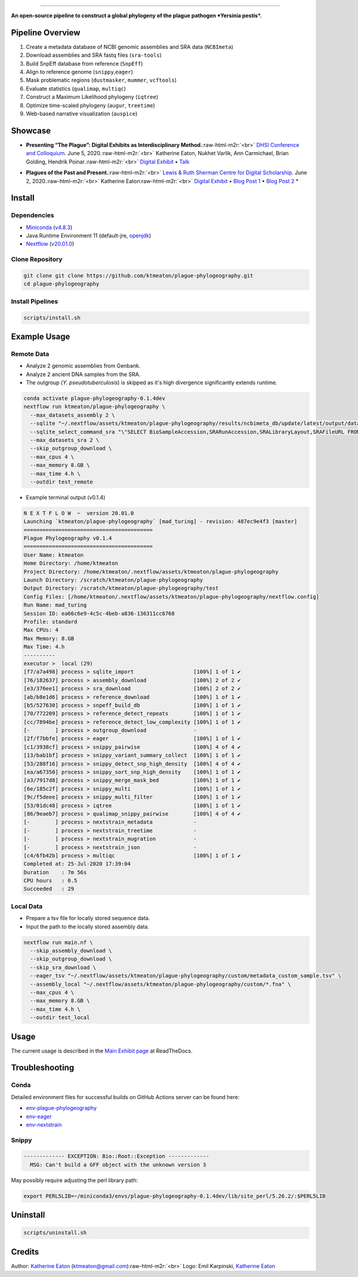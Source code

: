 .. role:: raw-html-m2r(raw)
   :format: html



.. image:: https://raw.githubusercontent.com/ktmeaton/plague-phylogeography/master/docs/images/plague-phylo-logo.png
   :target: https://raw.githubusercontent.com/ktmeaton/plague-phylogeography/master/docs/images/plague-phylo-logo.png
   :alt: ktmeaton/plague-phylogeography

====================================================================================================================================================================================================================================================================================

**An open-source pipeline to construct a global phylogeny of the plague pathogen *Yersinia pestis*.**


.. image:: https://img.shields.io/badge/License-MIT-yellow.svg
   :target: https://github.com/ktmeaton/plague-phylogeography/blob/master/LICENSE
   :alt: License: MIT


.. image:: https://img.shields.io/badge/nextflow-%E2%89%A520.01.0-blue.svg
   :target: https://www.nextflow.io/
   :alt: Nextflow


.. image:: https://github.com/ktmeaton/plague-phylogeography/workflows/Install/badge.svg?branch=master
   :target: https://github.com/ktmeaton/NCBImeta/actions?query=workflow%3ABuilding+branch%3Amaster
   :alt: Build Status


.. image:: https://img.shields.io/github/issues/ktmeaton/plague-phylogeography.svg
   :target: https://github.com/ktmeaton/plague-phylogeography/issues
   :alt: GitHub issues


Pipeline Overview
-----------------


#. Create a metadata database of NCBI genomic assemblies and SRA data (\ ``NCBImeta``\ )
#. Download assemblies and SRA fastq files (\ ``sra-tools``\ )
#. Build SnpEff database from reference (\ ``SnpEff``\ )
#. Align to reference genome (\ ``snippy``\ ,\ ``eager``\ )
#. Mask problematic regions (\ ``dustmasker``\ , ``mummer``\ , ``vcftools``\ )
#. Evaluate statistics (\ ``qualimap``\ , ``multiqc``\ )
#. Construct a Maximum Likelihood phylogeny (\ ``iqtree``\ )
#. Optimize time-scaled phylogeny (\ ``augur``\ , ``treetime``\ )
#. Web-based narrative visualization (\ ``auspice``\ )

Showcase
--------


.. raw:: html

   <div>
   <a href="https://nextstrain.org/community/narratives/ktmeaton/plague-phylogeography/DHSI2020Remote">
   <img src="https://raw.githubusercontent.com/ktmeaton/plague-phylogeography/master/docs/images/thumbnail_DHSI2020.png" alt="DHSI2020 NextStrain Exhibit" style="width:100%;">
   </a>
   </div>



* **Presenting “The Plague”: Digital Exhibits as Interdisciplinary Method.**\ :raw-html-m2r:`<br>`
  `DHSI Conference and Colloquium <https://dhsi.org/colloquium/>`_. June 5, 2020.\ :raw-html-m2r:`<br>`
  Katherine Eaton, Nukhet Varlik, Ann Carmichael, Brian Golding, Hendrik Poinar.\ :raw-html-m2r:`<br>`
  `Digital Exhibit <https://nextstrain.org/community/narratives/ktmeaton/plague-phylogeography/DHSI2020Remote>`_ • `Talk <https://omekas.library.uvic.ca/files/original/bd5516ed57c38f589a6054df32e9aafcdfb1aeb9.mp4>`_


.. raw:: html

   <div>
   <a href="https://nextstrain.org/community/narratives/ktmeaton/plague-phylogeography/plagueSCDS2020Remote">
   <img src="https://raw.githubusercontent.com/ktmeaton/plague-phylogeography/master/docs/images/thumbnail_SCDS2020.png" alt="SCDS2020 NextStrain Exhibit" style="width:100%;">
   </a>
   </div>



* **Plagues of the Past and Present.**\ :raw-html-m2r:`<br>`
  `Lewis & Ruth Sherman Centre for Digital Scholarship <https://dhsi.org/colloquium/>`_. June 2, 2020.\ :raw-html-m2r:`<br>`
  Katherine Eaton\ :raw-html-m2r:`<br>`
  `Digital Exhibit <https://nextstrain.org/community/narratives/ktmeaton/plague-phylogeography/plagueSCDS2020Remote>`_ • `Blog Post 1 <https://scds.ca/constructing-a-digital-disease-exhibit/>`_ • `Blog Post 2 <https://scds.ca/plagues-of-the-past-and-present/>`_ *

Install
-------

Dependencies
^^^^^^^^^^^^


* `Miniconda <https://docs.conda.io/en/latest/miniconda.html>`_ (\ `v4.8.3 <https://repo.anaconda.com/miniconda/Miniconda3-py37_4.8.3-Linux-x86_64.sh>`_\ )
* Java Runtime Environment 11 (default-jre, `openjdk <https://github.com/openjdk/jdk>`_\ )
* `Nextflow <https://www.nextflow.io/>`_ (\ `v20.01.0 <https://github.com/nextflow-io/nextflow/releases/download/v20.01.0/nextflow>`_\ )

Clone Repository
^^^^^^^^^^^^^^^^

.. code-block:: bash

   git clone git clone https://github.com/ktmeaton/plague-phylogeography.git
   cd plague-phylogeography

Install Pipelines
^^^^^^^^^^^^^^^^^

.. code-block:: bash

   scripts/install.sh

Example Usage
-------------

Remote Data
^^^^^^^^^^^


* Analyze 2 genomic assemblies from Genbank.
* Analyze 2 ancient DNA samples from the SRA.
* The outgroup (\ *Y. pseudotuberculosis*\ ) is skipped as it's high divergence significantly extends runtime.

.. code-block:: bash

   conda activate plague-phylogeography-0.1.4dev
   nextflow run ktmeaton/plague-phylogeography \
     --max_datasets_assembly 2 \
     --sqlite "~/.nextflow/assets/ktmeaton/plague-phylogeography/results/ncbimeta_db/update/latest/output/database/yersinia_pestis_db.sqlite" \
     --sqlite_select_command_sra "\"SELECT BioSampleAccession,SRARunAccession,SRALibraryLayout,SRAFileURL FROM Master WHERE (SRARunAccession = 'SRR1048902' OR SRARunAccession = 'SRR1048905')\"" \
     --max_datasets_sra 2 \
     --skip_outgroup_download \
     --max_cpus 4 \
     --max_memory 8.GB \
     --max_time 4.h \
     --outdir test_remote


* Example terminal output (v0.1.4)

.. code-block:: bash

   N E X T F L O W  ~  version 20.01.0
   Launching `ktmeaton/plague-phylogeography` [mad_turing] - revision: 487ec9e4f3 [master]
   =========================================
   Plague Phylogeography v0.1.4
   =========================================
   User Name: ktmeaton
   Home Directory: /home/ktmeaton
   Project Directory: /home/ktmeaton/.nextflow/assets/ktmeaton/plague-phylogeography
   Launch Directory: /scratch/ktmeaton/plague-phylogeography
   Output Directory: /scratch/ktmeaton/plague-phylogeography/test
   Config Files: [/home/ktmeaton/.nextflow/assets/ktmeaton/plague-phylogeography/nextflow.config]
   Run Name: mad_turing
   Session ID: ea66c6e9-4c5c-4beb-a836-136311cc6768
   Profile: standard
   Max CPUs: 4
   Max Memory: 8.GB
   Max Time: 4.h
   ----------
   executor >  local (29)
   [f7/a7a498] process > sqlite_import                   [100%] 1 of 1 ✔
   [76/182637] process > assembly_download               [100%] 2 of 2 ✔
   [e3/376ee1] process > sra_download                    [100%] 2 of 2 ✔
   [ab/b8e1d6] process > reference_download              [100%] 1 of 1 ✔
   [b5/527630] process > snpeff_build_db                 [100%] 1 of 1 ✔
   [70/772209] process > reference_detect_repeats        [100%] 1 of 1 ✔
   [cc/7894be] process > reference_detect_low_complexity [100%] 1 of 1 ✔
   [-        ] process > outgroup_download               -
   [2f/f7bbfe] process > eager                           [100%] 1 of 1 ✔
   [c1/3938cf] process > snippy_pairwise                 [100%] 4 of 4 ✔
   [13/bab1bf] process > snippy_variant_summary_collect  [100%] 1 of 1 ✔
   [53/288f16] process > snippy_detect_snp_high_density  [100%] 4 of 4 ✔
   [ea/a67350] process > snippy_sort_snp_high_density    [100%] 1 of 1 ✔
   [a3/7917d8] process > snippy_merge_mask_bed           [100%] 1 of 1 ✔
   [6e/185c2f] process > snippy_multi                    [100%] 1 of 1 ✔
   [9c/f5deee] process > snippy_multi_filter             [100%] 1 of 1 ✔
   [53/01dc48] process > iqtree                          [100%] 1 of 1 ✔
   [86/9eaeb7] process > qualimap_snippy_pairwise        [100%] 4 of 4 ✔
   [-        ] process > nextstrain_metadata             -
   [-        ] process > nextstrain_treetime             -
   [-        ] process > nextstrain_mugration            -
   [-        ] process > nextstrain_json                 -
   [c4/6fb42b] process > multiqc                         [100%] 1 of 1 ✔
   Completed at: 25-Jul-2020 17:39:04
   Duration    : 7m 56s
   CPU hours   : 0.5
   Succeeded   : 29

Local Data
^^^^^^^^^^


* Prepare a tsv file for locally stored sequence data.
* Input the path to the locally stored assembly data.

.. code-block:: bash

   nextflow run main.nf \
     --skip_assembly_download \
     --skip_outgroup_download \
     --skip_sra_download \
     --eager_tsv "~/.nextflow/assets/ktmeaton/plague-phylogeography/custom/metadata_custom_sample.tsv" \
     --assembly_local "~/.nextflow/assets/ktmeaton/plague-phylogeography/custom/*.fna" \
     --max_cpus 4 \
     --max_memory 8.GB \
     --max_time 4.h \
     --outdir test_local

Usage
-----

The current usage is described in the `Main Exhibit page <https://plague-phylogeography.readthedocs.io/en/latest/exhibit/exhibit_link.html#main-exhibit>`_ at ReadTheDocs.

Troubleshooting
---------------

Conda
^^^^^

Detailed environment files for successful builds on GitHub Actions server can be found here:


* `env-plague-phylogeography <https://github.com/ktmeaton/plague-phylogeography/suites/950969190/artifacts/11859138>`_
* `env-eager <https://github.com/ktmeaton/plague-phylogeography/suites/950969190/artifacts/11859136>`_
* `env-nextstrain <https://github.com/ktmeaton/plague-phylogeography/suites/950969190/artifacts/11859136>`_

Snippy
^^^^^^

.. code-block:: bash

   ------------- EXCEPTION: Bio::Root::Exception -------------
     MSG: Can't build a GFF object with the unknown version 3

May possibly require adjusting the perl library path:

.. code-block:: bash

   export PERL5LIB=~/miniconda3/envs/plague-phylogeography-0.1.4dev/lib/site_perl/5.26.2/:$PERL5LIB

Uninstall
---------

.. code-block:: bash

   scripts/uninstall.sh

Credits
-------

Author: `Katherine Eaton <https://github.com/ktmeaton>`_ (ktmeaton@gmail.com)\ :raw-html-m2r:`<br>`
Logo: Emil Karpinski, `Katherine Eaton <https://github.com/ktmeaton>`_  
